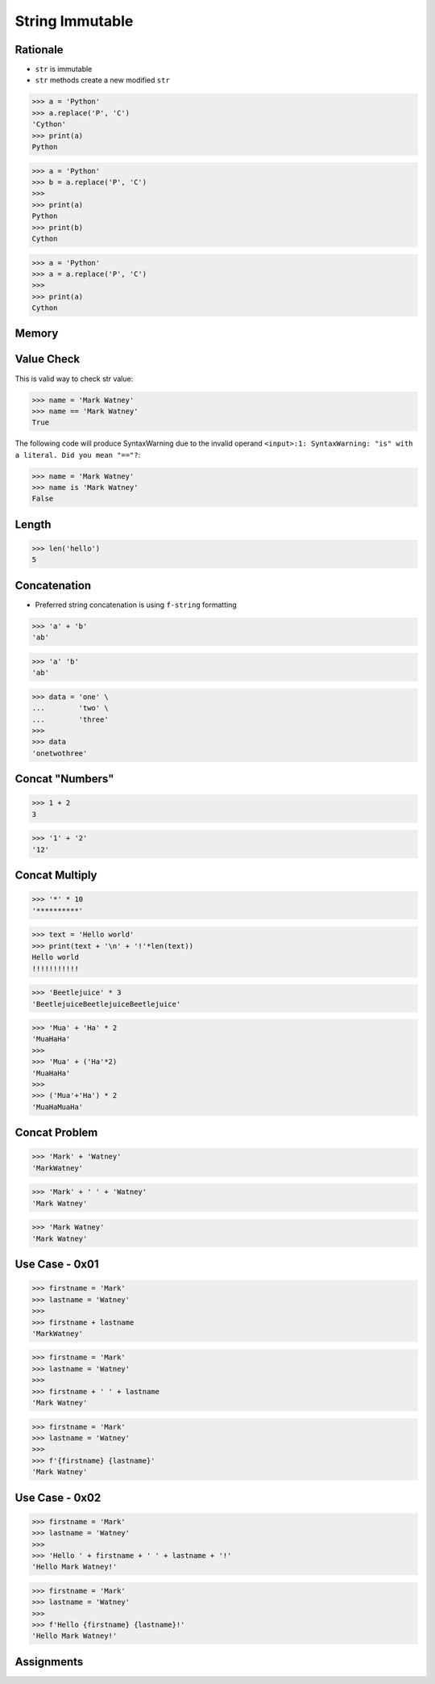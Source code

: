 String Immutable
================


Rationale
---------
* ``str`` is immutable
* ``str`` methods create a new modified ``str``

>>> a = 'Python'
>>> a.replace('P', 'C')
'Cython'
>>> print(a)
Python

>>> a = 'Python'
>>> b = a.replace('P', 'C')
>>>
>>> print(a)
Python
>>> print(b)
Cython

>>> a = 'Python'
>>> a = a.replace('P', 'C')
>>>
>>> print(a)
Cython


Memory
------
.. figure:: img/str-memory-1.png
.. figure:: img/str-memory-2.png
.. figure:: img/str-memory-3.png
.. figure:: img/str-immutable.png


Value Check
-----------
This is valid way to check str value:

>>> name = 'Mark Watney'
>>> name == 'Mark Watney'
True

The following code will produce SyntaxWarning due to the invalid operand
``<input>:1: SyntaxWarning: "is" with a literal. Did you mean "=="?``:

>>> name = 'Mark Watney'
>>> name is 'Mark Watney'
False


Length
------
>>> len('hello')
5


Concatenation
-------------
* Preferred string concatenation is using ``f-string`` formatting

>>> 'a' + 'b'
'ab'

>>> 'a' 'b'
'ab'

>>> data = 'one' \
...        'two' \
...        'three'
>>>
>>> data
'onetwothree'


Concat "Numbers"
----------------
>>> 1 + 2
3

>>> '1' + '2'
'12'


Concat Multiply
---------------
>>> '*' * 10
'**********'

>>> text = 'Hello world'
>>> print(text + '\n' + '!'*len(text))
Hello world
!!!!!!!!!!!

>>> 'Beetlejuice' * 3
'BeetlejuiceBeetlejuiceBeetlejuice'

>>> 'Mua' + 'Ha' * 2
'MuaHaHa'
>>>
>>> 'Mua' + ('Ha'*2)
'MuaHaHa'
>>>
>>> ('Mua'+'Ha') * 2
'MuaHaMuaHa'


Concat Problem
--------------
>>> 'Mark' + 'Watney'
'MarkWatney'

>>> 'Mark' + ' ' + 'Watney'
'Mark Watney'

>>> 'Mark Watney'
'Mark Watney'


Use Case - 0x01
---------------
>>> firstname = 'Mark'
>>> lastname = 'Watney'
>>>
>>> firstname + lastname
'MarkWatney'

>>> firstname = 'Mark'
>>> lastname = 'Watney'
>>>
>>> firstname + ' ' + lastname
'Mark Watney'

>>> firstname = 'Mark'
>>> lastname = 'Watney'
>>>
>>> f'{firstname} {lastname}'
'Mark Watney'


Use Case - 0x02
---------------
>>> firstname = 'Mark'
>>> lastname = 'Watney'
>>>
>>> 'Hello ' + firstname + ' ' + lastname + '!'
'Hello Mark Watney!'

>>> firstname = 'Mark'
>>> lastname = 'Watney'
>>>
>>> f'Hello {firstname} {lastname}!'
'Hello Mark Watney!'


Assignments
-----------
.. todo:: Create assignments
